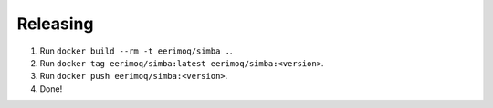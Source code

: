 Releasing
---------

#. Run ``docker build --rm -t eerimoq/simba .``.

#. Run ``docker tag eerimoq/simba:latest eerimoq/simba:<version>``.

#. Run ``docker push eerimoq/simba:<version>``.

#. Done!
